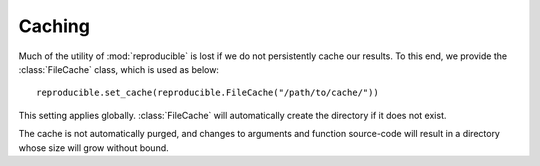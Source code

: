 =======
Caching
=======

Much of the utility of :mod:`reproducible` is lost if we do not
persistently cache our results.  To this end, we provide the
:class:`FileCache` class, which is used as below::

    reproducible.set_cache(reproducible.FileCache("/path/to/cache/"))

This setting applies globally.  :class:`FileCache` will automatically create
the directory if it does not exist.

The cache is not automatically purged, and changes to arguments and
function source-code will result in a directory whose size will
grow without bound.